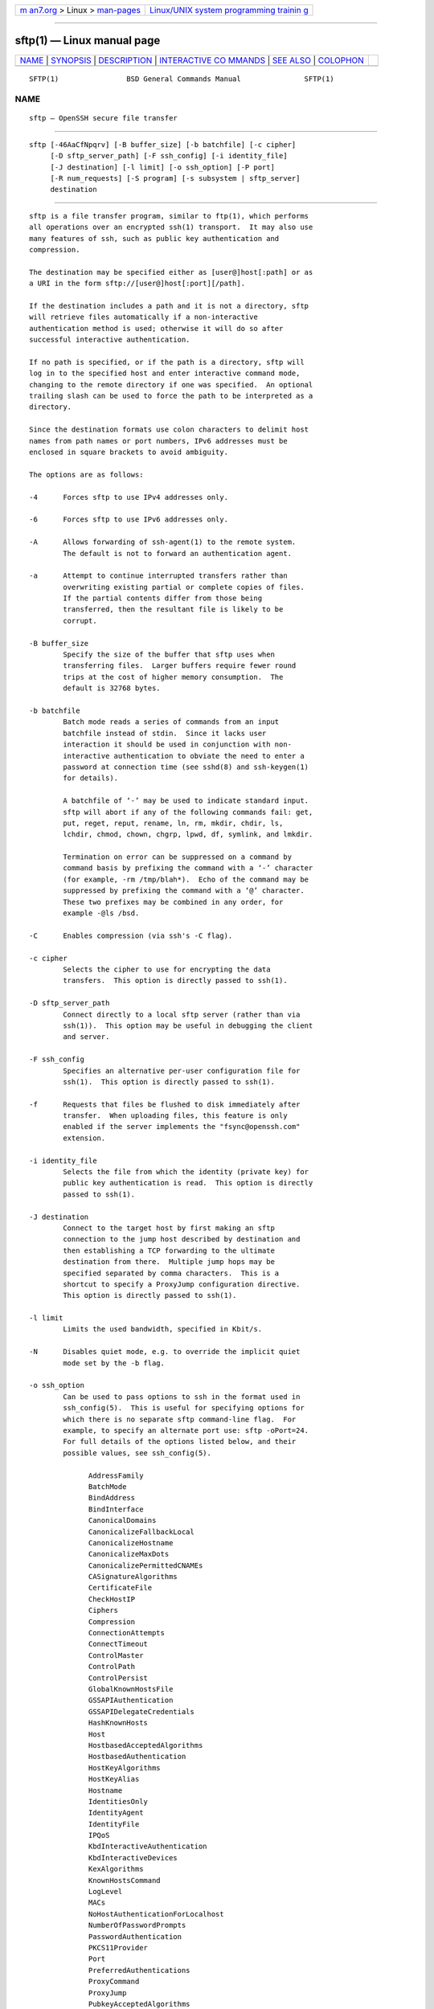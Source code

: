 .. container:: page-top

.. container:: nav-bar

   +----------------------------------+----------------------------------+
   | `m                               | `Linux/UNIX system programming   |
   | an7.org <../../../index.html>`__ | trainin                          |
   | > Linux >                        | g <http://man7.org/training/>`__ |
   | `man-pages <../index.html>`__    |                                  |
   +----------------------------------+----------------------------------+

--------------

sftp(1) — Linux manual page
===========================

+-----------------------------------+-----------------------------------+
| `NAME <#NAME>`__ \|               |                                   |
| `SYNOPSIS <#SYNOPSIS>`__ \|       |                                   |
| `DESCRIPTION <#DESCRIPTION>`__ \| |                                   |
| `INTERACTIVE CO                   |                                   |
| MMANDS <#INTERACTIVE_COMMANDS>`__ |                                   |
| \| `SEE ALSO <#SEE_ALSO>`__ \|    |                                   |
| `COLOPHON <#COLOPHON>`__          |                                   |
+-----------------------------------+-----------------------------------+
| .. container:: man-search-box     |                                   |
+-----------------------------------+-----------------------------------+

::

   SFTP(1)                BSD General Commands Manual               SFTP(1)

NAME
-------------------------------------------------

::

        sftp — OpenSSH secure file transfer


---------------------------------------------------------

::

        sftp [-46AaCfNpqrv] [-B buffer_size] [-b batchfile] [-c cipher]
             [-D sftp_server_path] [-F ssh_config] [-i identity_file]
             [-J destination] [-l limit] [-o ssh_option] [-P port]
             [-R num_requests] [-S program] [-s subsystem | sftp_server]
             destination


---------------------------------------------------------------

::

        sftp is a file transfer program, similar to ftp(1), which performs
        all operations over an encrypted ssh(1) transport.  It may also use
        many features of ssh, such as public key authentication and
        compression.

        The destination may be specified either as [user@]host[:path] or as
        a URI in the form sftp://[user@]host[:port][/path].

        If the destination includes a path and it is not a directory, sftp
        will retrieve files automatically if a non-interactive
        authentication method is used; otherwise it will do so after
        successful interactive authentication.

        If no path is specified, or if the path is a directory, sftp will
        log in to the specified host and enter interactive command mode,
        changing to the remote directory if one was specified.  An optional
        trailing slash can be used to force the path to be interpreted as a
        directory.

        Since the destination formats use colon characters to delimit host
        names from path names or port numbers, IPv6 addresses must be
        enclosed in square brackets to avoid ambiguity.

        The options are as follows:

        -4      Forces sftp to use IPv4 addresses only.

        -6      Forces sftp to use IPv6 addresses only.

        -A      Allows forwarding of ssh-agent(1) to the remote system.
                The default is not to forward an authentication agent.

        -a      Attempt to continue interrupted transfers rather than
                overwriting existing partial or complete copies of files.
                If the partial contents differ from those being
                transferred, then the resultant file is likely to be
                corrupt.

        -B buffer_size
                Specify the size of the buffer that sftp uses when
                transferring files.  Larger buffers require fewer round
                trips at the cost of higher memory consumption.  The
                default is 32768 bytes.

        -b batchfile
                Batch mode reads a series of commands from an input
                batchfile instead of stdin.  Since it lacks user
                interaction it should be used in conjunction with non-
                interactive authentication to obviate the need to enter a
                password at connection time (see sshd(8) and ssh-keygen(1)
                for details).

                A batchfile of ‘-’ may be used to indicate standard input.
                sftp will abort if any of the following commands fail: get,
                put, reget, reput, rename, ln, rm, mkdir, chdir, ls,
                lchdir, chmod, chown, chgrp, lpwd, df, symlink, and lmkdir.

                Termination on error can be suppressed on a command by
                command basis by prefixing the command with a ‘-’ character
                (for example, -rm /tmp/blah*).  Echo of the command may be
                suppressed by prefixing the command with a ‘@’ character.
                These two prefixes may be combined in any order, for
                example -@ls /bsd.

        -C      Enables compression (via ssh's -C flag).

        -c cipher
                Selects the cipher to use for encrypting the data
                transfers.  This option is directly passed to ssh(1).

        -D sftp_server_path
                Connect directly to a local sftp server (rather than via
                ssh(1)).  This option may be useful in debugging the client
                and server.

        -F ssh_config
                Specifies an alternative per-user configuration file for
                ssh(1).  This option is directly passed to ssh(1).

        -f      Requests that files be flushed to disk immediately after
                transfer.  When uploading files, this feature is only
                enabled if the server implements the "fsync@openssh.com"
                extension.

        -i identity_file
                Selects the file from which the identity (private key) for
                public key authentication is read.  This option is directly
                passed to ssh(1).

        -J destination
                Connect to the target host by first making an sftp
                connection to the jump host described by destination and
                then establishing a TCP forwarding to the ultimate
                destination from there.  Multiple jump hops may be
                specified separated by comma characters.  This is a
                shortcut to specify a ProxyJump configuration directive.
                This option is directly passed to ssh(1).

        -l limit
                Limits the used bandwidth, specified in Kbit/s.

        -N      Disables quiet mode, e.g. to override the implicit quiet
                mode set by the -b flag.

        -o ssh_option
                Can be used to pass options to ssh in the format used in
                ssh_config(5).  This is useful for specifying options for
                which there is no separate sftp command-line flag.  For
                example, to specify an alternate port use: sftp -oPort=24.
                For full details of the options listed below, and their
                possible values, see ssh_config(5).

                      AddressFamily
                      BatchMode
                      BindAddress
                      BindInterface
                      CanonicalDomains
                      CanonicalizeFallbackLocal
                      CanonicalizeHostname
                      CanonicalizeMaxDots
                      CanonicalizePermittedCNAMEs
                      CASignatureAlgorithms
                      CertificateFile
                      CheckHostIP
                      Ciphers
                      Compression
                      ConnectionAttempts
                      ConnectTimeout
                      ControlMaster
                      ControlPath
                      ControlPersist
                      GlobalKnownHostsFile
                      GSSAPIAuthentication
                      GSSAPIDelegateCredentials
                      HashKnownHosts
                      Host
                      HostbasedAcceptedAlgorithms
                      HostbasedAuthentication
                      HostKeyAlgorithms
                      HostKeyAlias
                      Hostname
                      IdentitiesOnly
                      IdentityAgent
                      IdentityFile
                      IPQoS
                      KbdInteractiveAuthentication
                      KbdInteractiveDevices
                      KexAlgorithms
                      KnownHostsCommand
                      LogLevel
                      MACs
                      NoHostAuthenticationForLocalhost
                      NumberOfPasswordPrompts
                      PasswordAuthentication
                      PKCS11Provider
                      Port
                      PreferredAuthentications
                      ProxyCommand
                      ProxyJump
                      PubkeyAcceptedAlgorithms
                      PubkeyAuthentication
                      RekeyLimit
                      SendEnv
                      ServerAliveInterval
                      ServerAliveCountMax
                      SetEnv
                      StrictHostKeyChecking
                      TCPKeepAlive
                      UpdateHostKeys
                      User
                      UserKnownHostsFile
                      VerifyHostKeyDNS

        -P port
                Specifies the port to connect to on the remote host.

        -p      Preserves modification times, access times, and modes from
                the original files transferred.

        -q      Quiet mode: disables the progress meter as well as warning
                and diagnostic messages from ssh(1).

        -R num_requests
                Specify how many requests may be outstanding at any one
                time.  Increasing this may slightly improve file transfer
                speed but will increase memory usage.  The default is 64
                outstanding requests.

        -r      Recursively copy entire directories when uploading and
                downloading.  Note that sftp does not follow symbolic links
                encountered in the tree traversal.

        -S program
                Name of the program to use for the encrypted connection.
                The program must understand ssh(1) options.

        -s subsystem | sftp_server
                Specifies the SSH2 subsystem or the path for an sftp server
                on the remote host.  A path is useful when the remote
                sshd(8) does not have an sftp subsystem configured.

        -v      Raise logging level.  This option is also passed to ssh.


---------------------------------------------------------------------------------

::

        Once in interactive mode, sftp understands a set of commands
        similar to those of ftp(1).  Commands are case insensitive.
        Pathnames that contain spaces must be enclosed in quotes.  Any
        special characters contained within pathnames that are recognized
        by glob(3) must be escaped with backslashes (‘\’).

        bye     Quit sftp.

        cd [path]
                Change remote directory to path.  If path is not specified,
                then change directory to the one the session started in.

        chgrp [-h] grp path
                Change group of file path to grp.  path may contain glob(7)
                characters and may match multiple files.  grp must be a
                numeric GID.

                If the -h flag is specified, then symlinks will not be
                followed.  Note that this is only supported by servers that
                implement the "lsetstat@openssh.com" extension.

        chmod [-h] mode path
                Change permissions of file path to mode.  path may contain
                glob(7) characters and may match multiple files.

                If the -h flag is specified, then symlinks will not be
                followed.  Note that this is only supported by servers that
                implement the "lsetstat@openssh.com" extension.

        chown [-h] own path
                Change owner of file path to own.  path may contain glob(7)
                characters and may match multiple files.  own must be a
                numeric UID.

                If the -h flag is specified, then symlinks will not be
                followed.  Note that this is only supported by servers that
                implement the "lsetstat@openssh.com" extension.

        df [-hi] [path]
                Display usage information for the filesystem holding the
                current directory (or path if specified).  If the -h flag
                is specified, the capacity information will be displayed
                using "human-readable" suffixes.  The -i flag requests
                display of inode information in addition to capacity
                information.  This command is only supported on servers
                that implement the “statvfs@openssh.com” extension.

        exit    Quit sftp.

        get [-afpR] remote-path [local-path]
                Retrieve the remote-path and store it on the local machine.
                If the local path name is not specified, it is given the
                same name it has on the remote machine.  remote-path may
                contain glob(7) characters and may match multiple files.
                If it does and local-path is specified, then local-path
                must specify a directory.

                If the -a flag is specified, then attempt to resume partial
                transfers of existing files.  Note that resumption assumes
                that any partial copy of the local file matches the remote
                copy.  If the remote file contents differ from the partial
                local copy then the resultant file is likely to be corrupt.

                If the -f flag is specified, then fsync(2) will be called
                after the file transfer has completed to flush the file to
                disk.

                If the -p flag is specified, then full file permissions and
                access times are copied too.

                If the -R flag is specified then directories will be copied
                recursively.  Note that sftp does not follow symbolic links
                when performing recursive transfers.

        help    Display help text.

        lcd [path]
                Change local directory to path.  If path is not specified,
                then change directory to the local user's home directory.

        lls [ls-options [path]]
                Display local directory listing of either path or current
                directory if path is not specified.  ls-options may contain
                any flags supported by the local system's ls(1) command.
                path may contain glob(7) characters and may match multiple
                files.

        lmkdir path
                Create local directory specified by path.

        ln [-s] oldpath newpath
                Create a link from oldpath to newpath.  If the -s flag is
                specified the created link is a symbolic link, otherwise it
                is a hard link.

        lpwd    Print local working directory.

        ls [-1afhlnrSt] [path]
                Display a remote directory listing of either path or the
                current directory if path is not specified.  path may
                contain glob(7) characters and may match multiple files.

                The following flags are recognized and alter the behaviour
                of ls accordingly:

                -1      Produce single columnar output.

                -a      List files beginning with a dot (‘.’).

                -f      Do not sort the listing.  The default sort order is
                        lexicographical.

                -h      When used with a long format option, use unit
                        suffixes: Byte, Kilobyte, Megabyte, Gigabyte,
                        Terabyte, Petabyte, and Exabyte in order to reduce
                        the number of digits to four or fewer using powers
                        of 2 for sizes (K=1024, M=1048576, etc.).

                -l      Display additional details including permissions
                        and ownership information.

                -n      Produce a long listing with user and group
                        information presented numerically.

                -r      Reverse the sort order of the listing.

                -S      Sort the listing by file size.

                -t      Sort the listing by last modification time.

        lumask umask
                Set local umask to umask.

        mkdir path
                Create remote directory specified by path.

        progress
                Toggle display of progress meter.

        put [-afpR] local-path [remote-path]
                Upload local-path and store it on the remote machine.  If
                the remote path name is not specified, it is given the same
                name it has on the local machine.  local-path may contain
                glob(7) characters and may match multiple files.  If it
                does and remote-path is specified, then remote-path must
                specify a directory.

                If the -a flag is specified, then attempt to resume partial
                transfers of existing files.  Note that resumption assumes
                that any partial copy of the remote file matches the local
                copy.  If the local file contents differ from the remote
                local copy then the resultant file is likely to be corrupt.

                If the -f flag is specified, then a request will be sent to
                the server to call fsync(2) after the file has been
                transferred.  Note that this is only supported by servers
                that implement the "fsync@openssh.com" extension.

                If the -p flag is specified, then full file permissions and
                access times are copied too.

                If the -R flag is specified then directories will be copied
                recursively.  Note that sftp does not follow symbolic links
                when performing recursive transfers.

        pwd     Display remote working directory.

        quit    Quit sftp.

        reget [-fpR] remote-path [local-path]
                Resume download of remote-path.  Equivalent to get with the
                -a flag set.

        reput [-fpR] local-path [remote-path]
                Resume upload of local-path.  Equivalent to put with the -a
                flag set.

        rename oldpath newpath
                Rename remote file from oldpath to newpath.

        rm path
                Delete remote file specified by path.

        rmdir path
                Remove remote directory specified by path.

        symlink oldpath newpath
                Create a symbolic link from oldpath to newpath.

        version
                Display the sftp protocol version.

        !command
                Execute command in local shell.

        !       Escape to local shell.

        ?       Synonym for help.


---------------------------------------------------------

::

        ftp(1), ls(1), scp(1), ssh(1), ssh-add(1), ssh-keygen(1),
        ssh_config(5), glob(7), sftp-server(8), sshd(8)

        T. Ylonen and S. Lehtinen, SSH File Transfer Protocol, draft-ietf-
        secsh-filexfer-00.txt, January 2001, work in progress material.

COLOPHON
---------------------------------------------------------

::

        This page is part of the openssh (Portable OpenSSH) project.
        Information about the project can be found at
        http://www.openssh.com/portable.html.  If you have a bug report for
        this manual page, see ⟨http://www.openssh.com/report.html⟩.  This
        page was obtained from the tarball openssh-8.7p1.tar.gz fetched
        from ⟨http://ftp.eu.openbsd.org/pub/OpenBSD/OpenSSH/portable/⟩ on
        2021-08-27.  If you discover any rendering problems in this HTML
        version of the page, or you believe there is a better or more up-
        to-date source for the page, or you have corrections or
        improvements to the information in this COLOPHON (which is not part
        of the original manual page), send a mail to man-pages@man7.org

   BSD                           July 2, 2021                           BSD

--------------

--------------

.. container:: footer

   +-----------------------+-----------------------+-----------------------+
   | HTML rendering        |                       | |Cover of TLPI|       |
   | created 2021-08-27 by |                       |                       |
   | `Michael              |                       |                       |
   | Ker                   |                       |                       |
   | risk <https://man7.or |                       |                       |
   | g/mtk/index.html>`__, |                       |                       |
   | author of `The Linux  |                       |                       |
   | Programming           |                       |                       |
   | Interface <https:     |                       |                       |
   | //man7.org/tlpi/>`__, |                       |                       |
   | maintainer of the     |                       |                       |
   | `Linux man-pages      |                       |                       |
   | project <             |                       |                       |
   | https://www.kernel.or |                       |                       |
   | g/doc/man-pages/>`__. |                       |                       |
   |                       |                       |                       |
   | For details of        |                       |                       |
   | in-depth **Linux/UNIX |                       |                       |
   | system programming    |                       |                       |
   | training courses**    |                       |                       |
   | that I teach, look    |                       |                       |
   | `here <https://ma     |                       |                       |
   | n7.org/training/>`__. |                       |                       |
   |                       |                       |                       |
   | Hosting by `jambit    |                       |                       |
   | GmbH                  |                       |                       |
   | <https://www.jambit.c |                       |                       |
   | om/index_en.html>`__. |                       |                       |
   +-----------------------+-----------------------+-----------------------+

--------------

.. container:: statcounter

   |Web Analytics Made Easy - StatCounter|

.. |Cover of TLPI| image:: https://man7.org/tlpi/cover/TLPI-front-cover-vsmall.png
   :target: https://man7.org/tlpi/
.. |Web Analytics Made Easy - StatCounter| image:: https://c.statcounter.com/7422636/0/9b6714ff/1/
   :class: statcounter
   :target: https://statcounter.com/
